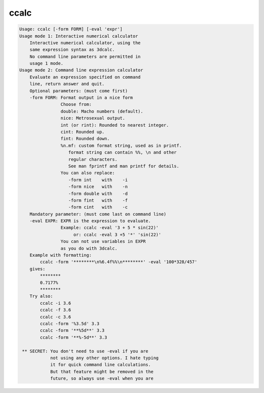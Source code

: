 *****
ccalc
*****

.. _ccalc:

.. contents:: 
    :depth: 4 

.. code-block:: none

    Usage: ccalc [-form FORM] [-eval 'expr']
    Usage mode 1: Interactive numerical calculator
        Interactive numerical calculator, using the 
        same expression syntax as 3dcalc. 
        No command line parameters are permitted in
        usage 1 mode.
    Usage mode 2: Command line expression calculator
        Evaluate an expression specified on command
        line, return answer and quit.
        Optional parameters: (must come first)
        -form FORM: Format output in a nice form
                    Choose from:
                    double: Macho numbers (default).
                    nice: Metrosexual output.
                    int (or rint): Rounded to nearest integer.
                    cint: Rounded up.
                    fint: Rounded down.
                    %n.mf: custom format string, used as in printf.
                       format string can contain %%, \n and other
                       regular characters.
                       See man fprintf and man printf for details.
                    You can also replace:
                       -form int    with    -i
                       -form nice   with    -n
                       -form double with    -d
                       -form fint   with    -f
                       -form cint   with    -c
        Mandatory parameter: (must come last on command line)
        -eval EXPR: EXPR is the expression to evaluate.
                    Example: ccalc -eval '3 + 5 * sin(22)' 
                         or: ccalc -eval 3 +5 '*' 'sin(22)'
                    You can not use variables in EXPR
                    as you do with 3dcalc.
        Example with formatting:
            ccalc -form '********\n%6.4f%%\n********' -eval '100*328/457'
        gives:
            ********
            0.7177%
            ********
        Try also:
            ccalc -i 3.6
            ccalc -f 3.6
            ccalc -c 3.6
            ccalc -form '%3.5d' 3.3
            ccalc -form '**%5d**' 3.3
            ccalc -form '**%-5d**' 3.3
    
     ** SECRET: You don't need to use -eval if you are 
                not using any other options. I hate typing
                it for quick command line calculations. 
                But that feature might be removed in the
                future, so always use -eval when you are 
